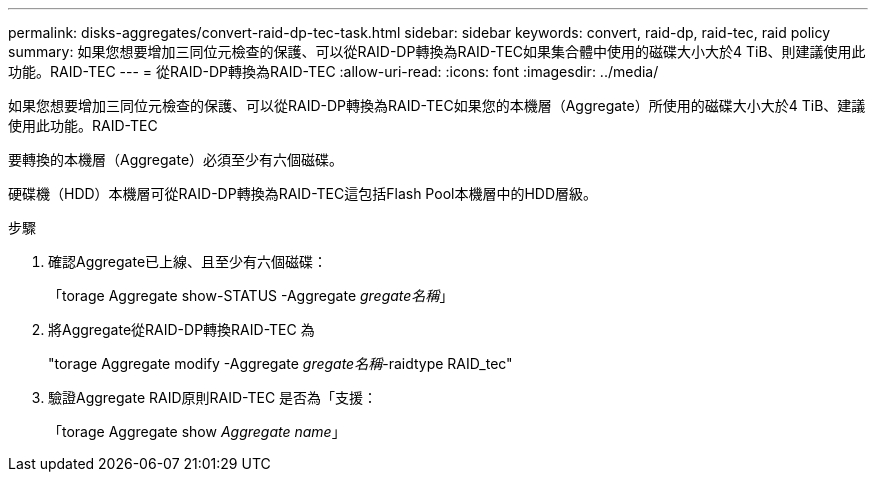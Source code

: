 ---
permalink: disks-aggregates/convert-raid-dp-tec-task.html 
sidebar: sidebar 
keywords: convert, raid-dp, raid-tec, raid policy 
summary: 如果您想要增加三同位元檢查的保護、可以從RAID-DP轉換為RAID-TEC如果集合體中使用的磁碟大小大於4 TiB、則建議使用此功能。RAID-TEC 
---
= 從RAID-DP轉換為RAID-TEC
:allow-uri-read: 
:icons: font
:imagesdir: ../media/


[role="lead"]
如果您想要增加三同位元檢查的保護、可以從RAID-DP轉換為RAID-TEC如果您的本機層（Aggregate）所使用的磁碟大小大於4 TiB、建議使用此功能。RAID-TEC

要轉換的本機層（Aggregate）必須至少有六個磁碟。

硬碟機（HDD）本機層可從RAID-DP轉換為RAID-TEC這包括Flash Pool本機層中的HDD層級。

.步驟
. 確認Aggregate已上線、且至少有六個磁碟：
+
「torage Aggregate show-STATUS -Aggregate _gregate名稱_」

. 將Aggregate從RAID-DP轉換RAID-TEC 為
+
"torage Aggregate modify -Aggregate _gregate名稱_-raidtype RAID_tec"

. 驗證Aggregate RAID原則RAID-TEC 是否為「支援：
+
「torage Aggregate show _Aggregate name_」


